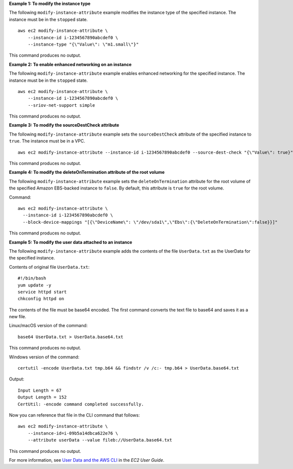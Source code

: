 **Example 1: To modify the instance type**

The following ``modify-instance-attribute`` example modifies the instance type of the specified instance. The instance must be in the ``stopped`` state. ::

    aws ec2 modify-instance-attribute \
        --instance-id i-1234567890abcdef0 \
        --instance-type "{\"Value\": \"m1.small\"}"

This command produces no output.

**Example 2: To enable enhanced networking on an instance**

The following ``modify-instance-attribute`` example enables enhanced networking for the specified instance. The instance must be in the ``stopped`` state. ::

    aws ec2 modify-instance-attribute \
        --instance-id i-1234567890abcdef0 \
        --sriov-net-support simple

This command produces no output.

**Example 3: To modify the sourceDestCheck attribute**

The following ``modify-instance-attribute`` example sets the ``sourceDestCheck`` attribute of the specified instance to ``true``. The instance must be in a VPC. ::

  aws ec2 modify-instance-attribute --instance-id i-1234567890abcdef0 --source-dest-check "{\"Value\": true}"

This command produces no output.

**Example 4: To modify the deleteOnTermination attribute of the root volume**

The following ``modify-instance-attribute`` example sets the ``deleteOnTermination`` attribute for the root volume of the specified Amazon EBS-backed instance to ``false``. By default, this attribute is ``true`` for the root volume.

Command::

  aws ec2 modify-instance-attribute \
    --instance-id i-1234567890abcdef0 \
    --block-device-mappings "[{\"DeviceName\": \"/dev/sda1\",\"Ebs\":{\"DeleteOnTermination\":false}}]"

This command produces no output.

**Example 5: To modify the user data attached to an instance**

The following ``modify-instance-attribute`` example adds the contents of the file ``UserData.txt`` as the UserData for the specified instance. 

Contents of original file ``UserData.txt``::

    #!/bin/bash
    yum update -y
    service httpd start
    chkconfig httpd on

The contents of the file must be base64 encoded. The first command converts the text file to base64 and saves it as a new file.

Linux/macOS version of the command::

    base64 UserData.txt > UserData.base64.txt

This command produces no output.

Windows version of the command::

    certutil -encode UserData.txt tmp.b64 && findstr /v /c:- tmp.b64 > UserData.base64.txt

Output::

    Input Length = 67
    Output Length = 152
    CertUtil: -encode command completed successfully.
    
Now you can reference that file in the CLI command that follows::

    aws ec2 modify-instance-attribute \
        --instance-id=i-09b5a14dbca622e76 \
        --attribute userData --value fileb://UserData.base64.txt

This command produces no output.

For more information, see `User Data and the AWS CLI <https://docs.aws.amazon.com/AWSEC2/latest/UserGuide/user-data.html#user-data-api-cli>`__ in the *EC2 User Guide*.
